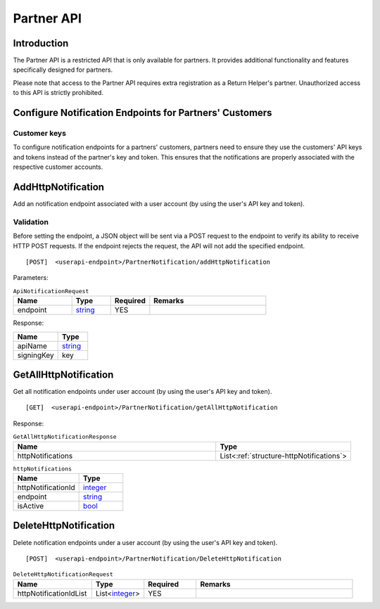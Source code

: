 ###########
Partner API
###########

Introduction
-------------

The Partner API is a restricted API that is only available for partners. It provides additional functionality and features specifically designed for partners.

Please note that access to the Partner API requires extra registration as a Return Helper's partner. Unauthorized access to this API is strictly prohibited.

Configure Notification Endpoints for Partners' Customers
--------------------------------------------------------

Customer keys
*************

To configure notification endpoints for a partners' customers, partners need to ensure they use the customers' API keys and tokens instead of the partner's key and token. This ensures that the notifications are properly associated with the respective customer accounts.

.. _method-AddHttpNotification:

AddHttpNotification
-------------------

Add an notification endpoint associated with a user account (by using the user's API key and token).

Validation
**********
Before setting the endpoint, a JSON object will be sent via a POST request to the endpoint to verify its ability to receive HTTP POST requests. If the endpoint rejects the request, the API will not add the specified endpoint.

::

[POST]  <userapi-endpoint>/PartnerNotification/addHttpNotification

Parameters:

.. _structure-ApiNotificationRequest:

.. csv-table:: ``ApiNotificationRequest``
   :header: "Name", "Type", "Required", "Remarks"
   :widths: 15, 10, 10, 30

   endpoint, string_, YES

.. method_GetAllHttpNotification

Response:

.. csv-table::
   :header: "Name", "Type"
   :widths: 15, 10

   apiName, string_
   signingKey, key

GetAllHttpNotification
----------------------

Get all notification endpoints under user account (by using the user's API key and token).

::

[GET]  <userapi-endpoint>/PartnerNotification/getAllHttpNotification

Response:

.. csv-table:: ``GetAllHttpNotificationResponse``
   :header: "Name", "Type"
   :widths: 15, 10

   httpNotifications, List<:ref:`structure-httpNotifications`>

.. _structure-httpNotifications:

.. csv-table:: ``httpNotifications``
   :header: "Name", "Type"
   :widths: 15, 10

   httpNotificationId, integer_
   endpoint, string_
   isActive, bool_

DeleteHttpNotification
----------------------

Delete notification endpoints under a user account (by using the user's API key and token).

::

  [POST]  <userapi-endpoint>/PartnerNotification/DeleteHttpNotification

.. csv-table:: ``DeleteHttpNotificationRequest``
   :header: "Name", "Type", "Required", "Remarks"
   :widths: 15, 10, 10, 30

    httpNotificationIdList, List<integer_>, YES

.. reference definition goes here

.. _decimal: https://docs.microsoft.com/en-us/dotnet/api/system.decimal?view=netcore-3.1
.. _string: https://docs.microsoft.com/en-us/dotnet/api/system.string?view=netcore-3.1
.. _long: https://docs.microsoft.com/en-us/dotnet/api/system.int64?view=netcore-3.1
.. _integer: https://docs.microsoft.com/en-us/dotnet/api/system.int32?view=netcore-3.1
.. _double: https://docs.microsoft.com/en-us/dotnet/api/system.double?view=netcore-3.1
.. _Datetime: https://docs.microsoft.com/en-us/dotnet/api/system.datetime?view=netcore-3.1
.. _bool: https://docs.microsoft.com/en-us/dotnet/csharp/language-reference/builtin-types/bool
.. _guid: https://learn.microsoft.com/en-us/dotnet/api/system.guid?view=netcore-3.1
